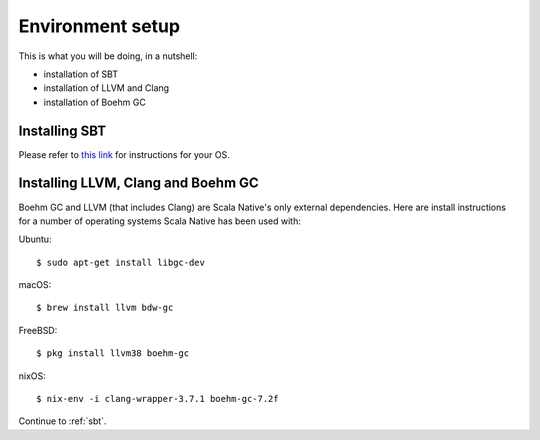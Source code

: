 .. _setup:

Environment setup
=================

This is what you will be doing, in a nutshell:

* installation of SBT
* installation of LLVM and Clang
* installation of Boehm GC

Installing SBT
--------------

Please refer to `this link <http://www.scala-sbt.org/release/docs/Setup.html>`_
for instructions for your OS.

Installing LLVM, Clang and Boehm GC
-----------------------------------

Boehm GC and LLVM (that includes Clang) are Scala Native's only external
dependencies. Here are install instructions for a number of operating
systems Scala Native has been used with:

Ubuntu::

    $ sudo apt-get install libgc-dev

macOS::

    $ brew install llvm bdw-gc

FreeBSD::

    $ pkg install llvm38 boehm-gc

nixOS::

    $ nix-env -i clang-wrapper-3.7.1 boehm-gc-7.2f

Continue to :ref:`sbt`.

.. _Boehm GC: http://www.hboehm.info/gc/
.. _LLVM: http://llvm.org
